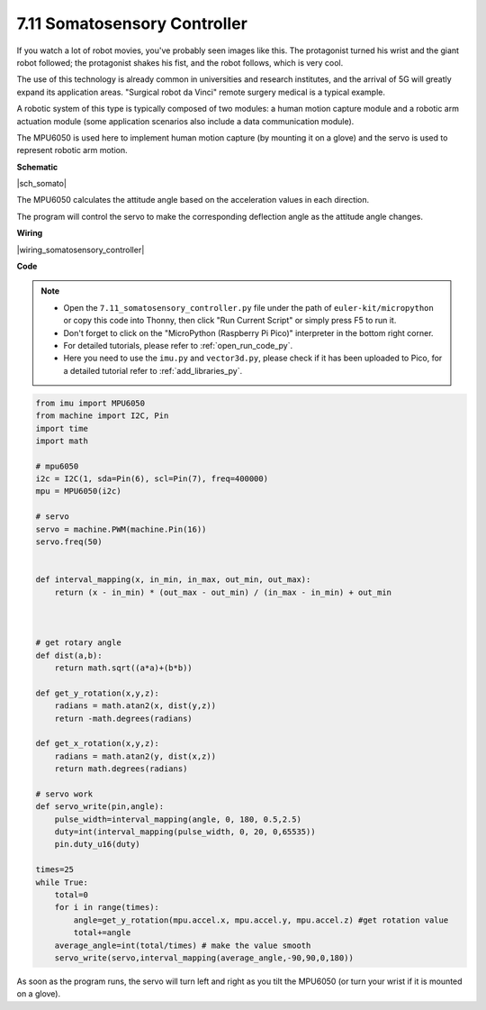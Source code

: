 .. _py_somato_controller:


7.11 Somatosensory Controller
=============================

If you watch a lot of robot movies, you've probably seen images like this.
The protagonist turned his wrist and the giant robot followed; the protagonist shakes his fist, and the robot follows, which is very cool.

The use of this technology is already common in universities and research institutes, and the arrival of 5G will greatly expand its application areas.
"Surgical robot da Vinci" remote surgery medical is a typical example.

A robotic system of this type is typically composed of two modules: a human motion capture module and a robotic arm actuation module (some application scenarios also include a data communication module).

The MPU6050 is used here to implement human motion capture (by mounting it on a glove) and the servo is used to represent robotic arm motion.

**Schematic**


|sch_somato|

The MPU6050 calculates the attitude angle based on the acceleration values in each direction.

The program will control the servo to make the corresponding deflection angle as the attitude angle changes.

**Wiring**

|wiring_somatosensory_controller| 


**Code**


.. note::

    * Open the ``7.11_somatosensory_controller.py`` file under the path of ``euler-kit/micropython`` or copy this code into Thonny, then click "Run Current Script" or simply press F5 to run it.
    * Don't forget to click on the "MicroPython (Raspberry Pi Pico)" interpreter in the bottom right corner. 

    * For detailed tutorials, please refer to :ref:`open_run_code_py`.
    * Here you need to use the ``imu.py`` and ``vector3d.py``, please check if it has been uploaded to Pico, for a detailed tutorial refer to :ref:`add_libraries_py`.


.. code-block:: python


    from imu import MPU6050
    from machine import I2C, Pin
    import time
    import math

    # mpu6050
    i2c = I2C(1, sda=Pin(6), scl=Pin(7), freq=400000)
    mpu = MPU6050(i2c)

    # servo
    servo = machine.PWM(machine.Pin(16))
    servo.freq(50)


    def interval_mapping(x, in_min, in_max, out_min, out_max):
        return (x - in_min) * (out_max - out_min) / (in_max - in_min) + out_min



    # get rotary angle
    def dist(a,b):
        return math.sqrt((a*a)+(b*b))

    def get_y_rotation(x,y,z):
        radians = math.atan2(x, dist(y,z))
        return -math.degrees(radians)

    def get_x_rotation(x,y,z):
        radians = math.atan2(y, dist(x,z))
        return math.degrees(radians)

    # servo work
    def servo_write(pin,angle):
        pulse_width=interval_mapping(angle, 0, 180, 0.5,2.5)
        duty=int(interval_mapping(pulse_width, 0, 20, 0,65535))
        pin.duty_u16(duty)

    times=25
    while True:
        total=0 
        for i in range(times):
            angle=get_y_rotation(mpu.accel.x, mpu.accel.y, mpu.accel.z) #get rotation value
            total+=angle
        average_angle=int(total/times) # make the value smooth
        servo_write(servo,interval_mapping(average_angle,-90,90,0,180))


As soon as the program runs, the servo will turn left and right as you tilt the MPU6050 (or turn your wrist if it is mounted on a glove).